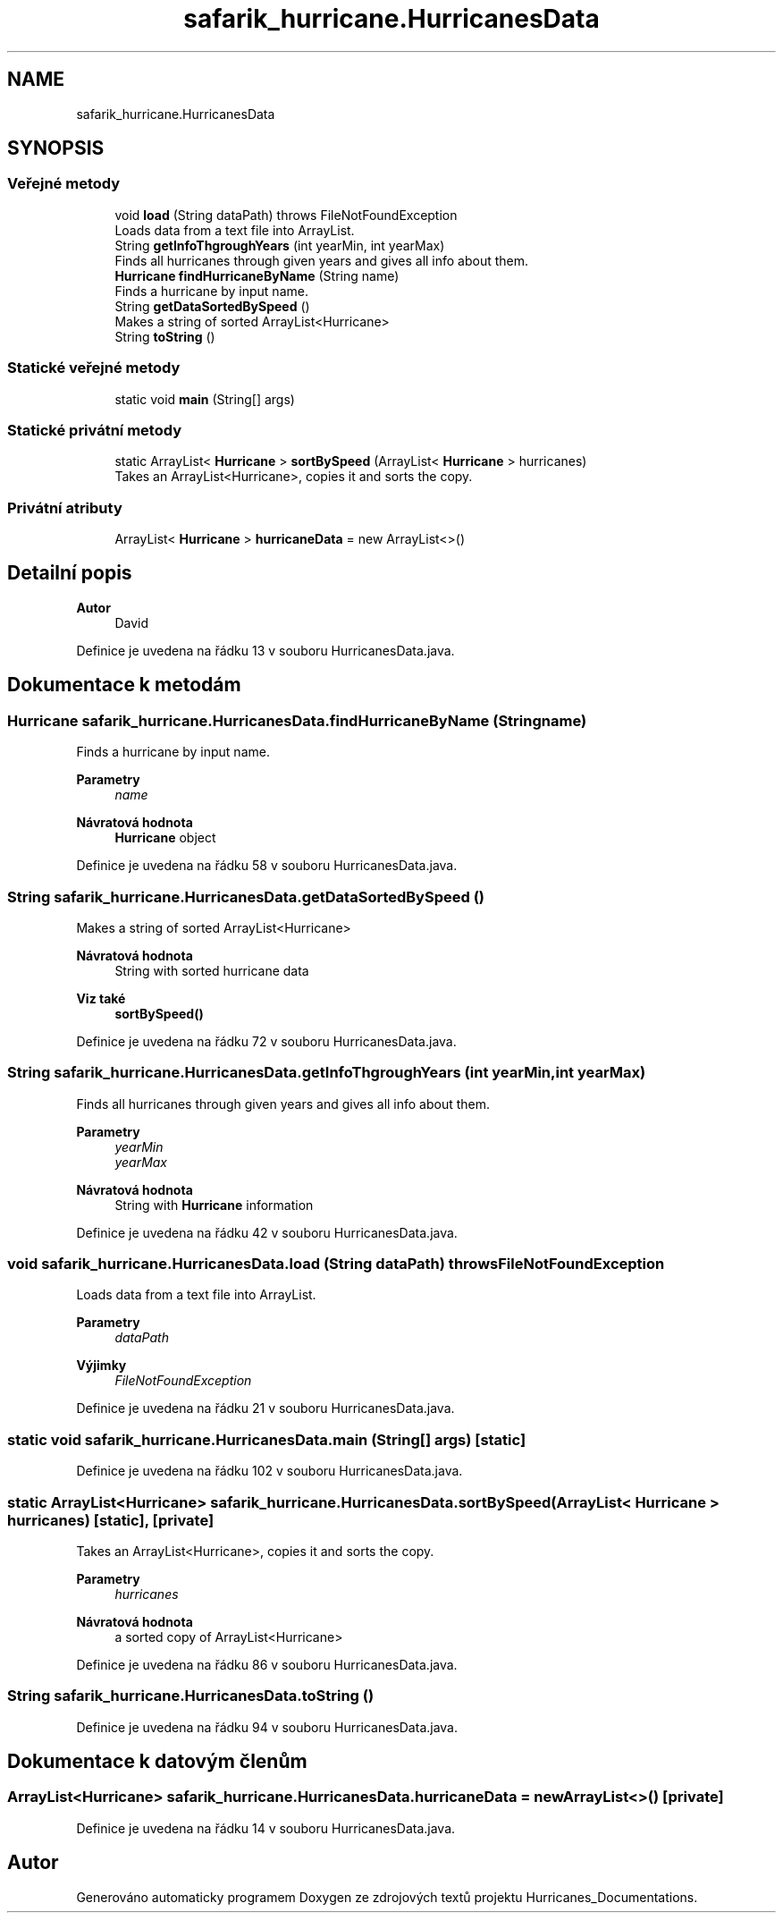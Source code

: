 .TH "safarik_hurricane.HurricanesData" 3 "čt 14. kvě 2020" "Version Final" "Hurricanes_Documentations" \" -*- nroff -*-
.ad l
.nh
.SH NAME
safarik_hurricane.HurricanesData
.SH SYNOPSIS
.br
.PP
.SS "Veřejné metody"

.in +1c
.ti -1c
.RI "void \fBload\fP (String dataPath)  throws FileNotFoundException"
.br
.RI "Loads data from a text file into ArrayList\&. "
.ti -1c
.RI "String \fBgetInfoThgroughYears\fP (int yearMin, int yearMax)"
.br
.RI "Finds all hurricanes through given years and gives all info about them\&. "
.ti -1c
.RI "\fBHurricane\fP \fBfindHurricaneByName\fP (String name)"
.br
.RI "Finds a hurricane by input name\&. "
.ti -1c
.RI "String \fBgetDataSortedBySpeed\fP ()"
.br
.RI "Makes a string of sorted ArrayList<Hurricane> "
.ti -1c
.RI "String \fBtoString\fP ()"
.br
.in -1c
.SS "Statické veřejné metody"

.in +1c
.ti -1c
.RI "static void \fBmain\fP (String[] args)"
.br
.in -1c
.SS "Statické privátní metody"

.in +1c
.ti -1c
.RI "static ArrayList< \fBHurricane\fP > \fBsortBySpeed\fP (ArrayList< \fBHurricane\fP > hurricanes)"
.br
.RI "Takes an ArrayList<Hurricane>, copies it and sorts the copy\&. "
.in -1c
.SS "Privátní atributy"

.in +1c
.ti -1c
.RI "ArrayList< \fBHurricane\fP > \fBhurricaneData\fP = new ArrayList<>()"
.br
.in -1c
.SH "Detailní popis"
.PP 

.PP
\fBAutor\fP
.RS 4
David 
.RE
.PP

.PP
Definice je uvedena na řádku 13 v souboru HurricanesData\&.java\&.
.SH "Dokumentace k metodám"
.PP 
.SS "\fBHurricane\fP safarik_hurricane\&.HurricanesData\&.findHurricaneByName (String name)"

.PP
Finds a hurricane by input name\&. 
.PP
\fBParametry\fP
.RS 4
\fIname\fP 
.RE
.PP
\fBNávratová hodnota\fP
.RS 4
\fBHurricane\fP object 
.RE
.PP

.PP
Definice je uvedena na řádku 58 v souboru HurricanesData\&.java\&.
.SS "String safarik_hurricane\&.HurricanesData\&.getDataSortedBySpeed ()"

.PP
Makes a string of sorted ArrayList<Hurricane> 
.PP
\fBNávratová hodnota\fP
.RS 4
String with sorted hurricane data 
.RE
.PP
\fBViz také\fP
.RS 4
\fBsortBySpeed()\fP 
.RE
.PP

.PP
Definice je uvedena na řádku 72 v souboru HurricanesData\&.java\&.
.SS "String safarik_hurricane\&.HurricanesData\&.getInfoThgroughYears (int yearMin, int yearMax)"

.PP
Finds all hurricanes through given years and gives all info about them\&. 
.PP
\fBParametry\fP
.RS 4
\fIyearMin\fP 
.br
\fIyearMax\fP 
.RE
.PP
\fBNávratová hodnota\fP
.RS 4
String with \fBHurricane\fP information 
.RE
.PP

.PP
Definice je uvedena na řádku 42 v souboru HurricanesData\&.java\&.
.SS "void safarik_hurricane\&.HurricanesData\&.load (String dataPath) throws FileNotFoundException"

.PP
Loads data from a text file into ArrayList\&. 
.PP
\fBParametry\fP
.RS 4
\fIdataPath\fP 
.RE
.PP
\fBVýjimky\fP
.RS 4
\fIFileNotFoundException\fP 
.RE
.PP

.PP
Definice je uvedena na řádku 21 v souboru HurricanesData\&.java\&.
.SS "static void safarik_hurricane\&.HurricanesData\&.main (String[] args)\fC [static]\fP"

.PP
Definice je uvedena na řádku 102 v souboru HurricanesData\&.java\&.
.SS "static ArrayList<\fBHurricane\fP> safarik_hurricane\&.HurricanesData\&.sortBySpeed (ArrayList< \fBHurricane\fP > hurricanes)\fC [static]\fP, \fC [private]\fP"

.PP
Takes an ArrayList<Hurricane>, copies it and sorts the copy\&. 
.PP
\fBParametry\fP
.RS 4
\fIhurricanes\fP 
.RE
.PP
\fBNávratová hodnota\fP
.RS 4
a sorted copy of ArrayList<Hurricane> 
.RE
.PP

.PP
Definice je uvedena na řádku 86 v souboru HurricanesData\&.java\&.
.SS "String safarik_hurricane\&.HurricanesData\&.toString ()"

.PP
Definice je uvedena na řádku 94 v souboru HurricanesData\&.java\&.
.SH "Dokumentace k datovým členům"
.PP 
.SS "ArrayList<\fBHurricane\fP> safarik_hurricane\&.HurricanesData\&.hurricaneData = new ArrayList<>()\fC [private]\fP"

.PP
Definice je uvedena na řádku 14 v souboru HurricanesData\&.java\&.

.SH "Autor"
.PP 
Generováno automaticky programem Doxygen ze zdrojových textů projektu Hurricanes_Documentations\&.
